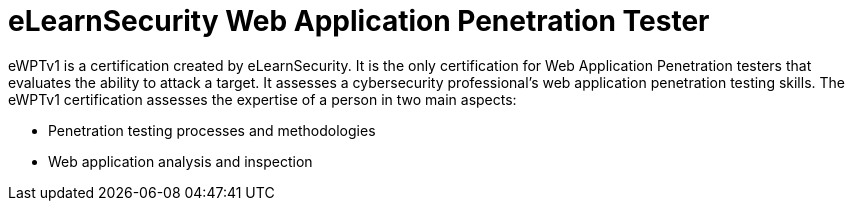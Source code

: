 :page-slug: about-us/certifications/ewptv1/
:page-description: Our team of ethical hackers and pentesters counts with high certifications related to cybersecurity information.
:page-keywords: Fluid Attacks, Ethical Hackers, Team, Certifications, Cybersecurity, Pentesters, Whitehat Hackers
:page-certificationlogo: logo-ewptv1
:page-alt: Logo ewptv1
:page-certification: yes
:page-certificationid: 011

= eLearnSecurity Web Application Penetration Tester

eWPTv1 is a certification
created by eLearnSecurity.
It is the only certification for
Web Application Penetration testers
that evaluates the ability to attack a target.
It assesses a cybersecurity professional's web
application penetration testing skills.
The eWPTv1 certification assesses the expertise
of a person in two main aspects:

- Penetration testing processes and methodologies
- Web application analysis and inspection
